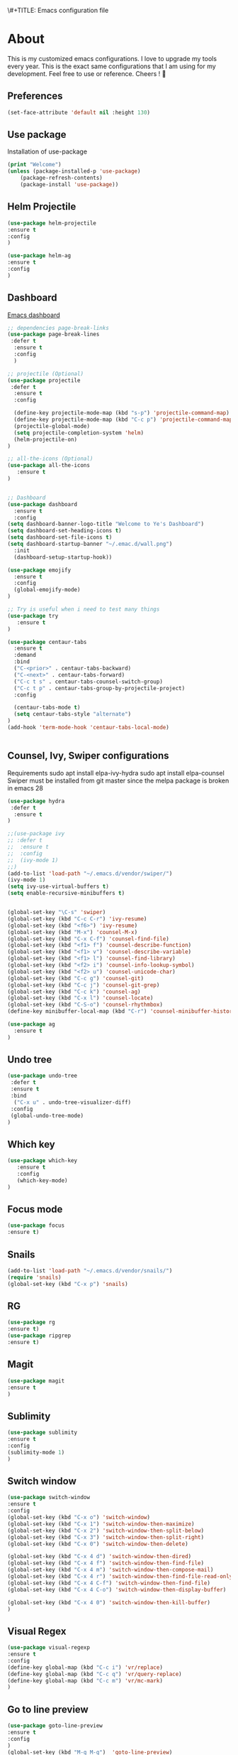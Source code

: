 \#+TITLE: Emacs configuration file
#+AUTHOR: Ye Lin Aung


* About

This is my customized emacs configurations. I love to upgrade my tools every year. This is the exact same configurations that I am using for my development. Feel free to use or reference.
Cheers ! 🍺


** Preferences
#+BEGIN_SRC emacs-lisp
(set-face-attribute 'default nil :height 130)
#+END_SRC
** Use package
Installation of use-package
#+BEGIN_SRC emacs-lisp
(print "Welcome")
(unless (package-installed-p 'use-package)
    (package-refresh-contents)
    (package-install 'use-package))
#+END_SRC

** Helm Projectile
#+BEGIN_SRC emacs-lisp
(use-package helm-projectile
:ensure t
:config
)

(use-package helm-ag
:ensure t
:config
)
#+END_SRC

** Dashboard
[[https://github.com/emacs-dashboard/emacs-dashboard][Emacs dashboard]]
#+BEGIN_SRC emacs-lisp
;; dependencies page-break-links
(use-package page-break-lines
 :defer t
  :ensure t
  :config
  )
  
;; projectile (Optional)
(use-package projectile
 :defer t
  :ensure t
  :config
 
  (define-key projectile-mode-map (kbd "s-p") 'projectile-command-map)
  (define-key projectile-mode-map (kbd "C-c p") 'projectile-command-map)
  (projectile-global-mode)
  (setq projectile-completion-system 'helm)
  (helm-projectile-on)
)

;; all-the-icons (Optional) 
(use-package all-the-icons
   :ensure t
)


;; Dashboard
(use-package dashboard
  :ensure t
  :config
(setq dashboard-banner-logo-title "Welcome to Ye's Dashboard")
(setq dashboard-set-heading-icons t)
(setq dashboard-set-file-icons t)
(setq dashboard-startup-banner "~/.emac.d/wall.png")
  :init
  (dashboard-setup-startup-hook))

(use-package emojify 
  :ensure t
  :config
  (global-emojify-mode)
)

;; Try is useful when i need to test many things
(use-package try
   :ensure t
)

(use-package centaur-tabs
  :ensure t
  :demand
  :bind 
  ("C-<prior>" . centaur-tabs-backward)
  ("C-<next>" . centaur-tabs-forward)
  ("C-c t s" . centaur-tabs-counsel-switch-group)
  ("C-c t p" . centaur-tabs-group-by-projectile-project)
  :config
  
  (centaur-tabs-mode t) 
  (setq centaur-tabs-style "alternate")
)
(add-hook 'term-mode-hook 'centaur-tabs-local-mode)


#+END_SRC

** Counsel, Ivy, Swiper configurations
Requirements
sudo apt install elpa-ivy-hydra
sudo apt install elpa-counsel
Swiper must be installed from git master since the melpa package is broken in emacs 28
#+BEGIN_SRC emacs-lisp
(use-package hydra
 :defer t
  :ensure t
)

;;(use-package ivy
;; :defer t
;;  :ensure t
;;  :config
;;  (ivy-mode 1)
;;)
(add-to-list 'load-path "~/.emacs.d/vendor/swiper/") 
(ivy-mode 1)
(setq ivy-use-virtual-buffers t)
(setq enable-recursive-minibuffers t)


(global-set-key "\C-s" 'swiper)
(global-set-key (kbd "C-c C-r") 'ivy-resume)
(global-set-key (kbd "<f6>") 'ivy-resume)
(global-set-key (kbd "M-x") 'counsel-M-x)
(global-set-key (kbd "C-x C-f") 'counsel-find-file)
(global-set-key (kbd "<f1> f") 'counsel-describe-function)
(global-set-key (kbd "<f1> v") 'counsel-describe-variable)
(global-set-key (kbd "<f1> l") 'counsel-find-library)
(global-set-key (kbd "<f2> i") 'counsel-info-lookup-symbol)
(global-set-key (kbd "<f2> u") 'counsel-unicode-char)
(global-set-key (kbd "C-c g") 'counsel-git)
(global-set-key (kbd "C-c j") 'counsel-git-grep)
(global-set-key (kbd "C-c k") 'counsel-ag)
(global-set-key (kbd "C-x l") 'counsel-locate)
(global-set-key (kbd "C-S-o") 'counsel-rhythmbox)
(define-key minibuffer-local-map (kbd "C-r") 'counsel-minibuffer-history)

(use-package ag
  :ensure t
)
#+END_SRC

** Undo tree
#+BEGIN_SRC emacs-lisp
(use-package undo-tree
 :defer t
 :ensure t
 :bind
  ("C-x u" . undo-tree-visualizer-diff)
 :config
 (global-undo-tree-mode)
)
#+END_SRC

** Which key
#+BEGIN_SRC emacs-lisp
(use-package which-key
   :ensure t
   :config
   (which-key-mode)
)
#+END_SRC
** Focus mode
#+BEGIN_SRC emacs-lisp
(use-package focus
:ensure t)
#+END_SRC
** Snails
#+BEGIN_SRC emacs-lisp
(add-to-list 'load-path "~/.emacs.d/vendor/snails/") 
(require 'snails)
(global-set-key (kbd "C-x p") 'snails)

#+END_SRC
** RG
#+BEGIN_SRC emacs-lisp
(use-package rg
:ensure t)
(use-package ripgrep
:ensure t)
#+END_SRC
** Magit
#+BEGIN_SRC emacs-lisp
(use-package magit
:ensure t
)
#+END_SRC
** Sublimity 
#+BEGIN_SRC emacs-lisp
(use-package sublimity
:ensure t
:config 
(sublimity-mode 1)
)
#+END_SRC
** Switch window
#+BEGIN_SRC emacs-lisp
(use-package switch-window
:ensure t
:config 
(global-set-key (kbd "C-x o") 'switch-window)
(global-set-key (kbd "C-x 1") 'switch-window-then-maximize)
(global-set-key (kbd "C-x 2") 'switch-window-then-split-below)
(global-set-key (kbd "C-x 3") 'switch-window-then-split-right)
(global-set-key (kbd "C-x 0") 'switch-window-then-delete)

(global-set-key (kbd "C-x 4 d") 'switch-window-then-dired)
(global-set-key (kbd "C-x 4 f") 'switch-window-then-find-file)
(global-set-key (kbd "C-x 4 m") 'switch-window-then-compose-mail)
(global-set-key (kbd "C-x 4 r") 'switch-window-then-find-file-read-only)
(global-set-key (kbd "C-x 4 C-f") 'switch-window-then-find-file)
(global-set-key (kbd "C-x 4 C-o") 'switch-window-then-display-buffer)

(global-set-key (kbd "C-x 4 0") 'switch-window-then-kill-buffer)
)
#+END_SRC

** Visual Regex
#+BEGIN_SRC emacs-lisp
(use-package visual-regexp
:ensure t
:config
(define-key global-map (kbd "C-c i") 'vr/replace)
(define-key global-map (kbd "C-c q") 'vr/query-replace)
(define-key global-map (kbd "C-c m") 'vr/mc-mark)
)
#+END_SRC

** Go to line preview
#+BEGIN_SRC emacs-lisp
(use-package goto-line-preview
:ensure t
:config
)
(global-set-key (kbd "M-g M-g")  'goto-line-preview)
#+END_SRC

** Docker 
#+BEGIN_SRC emacs-lisp
(use-package docker
  :ensure t
  :bind ("C-c d" . docker))
#+END_SRC
** Indent hightlightings
#+BEGIN_SRC emacs-lisp
(use-package highlight-indent-guides
:ensure t
:init
(add-hook 'prog-mode-hook 'highlight-indent-guides-mode)
:config
(setq highlight-indent-guides-method 'fill)
)
#+END_SRC
** Fira code mode
#+BEGIN_SRC emacs-lisp
;; Fira code
;; This works when using emacs --daemon + emacsclient
(add-hook 'after-make-frame-functions (lambda (frame) (set-fontset-font t '(#Xe100 . #Xe16f) "Fira Code Symbol")))
;; This works when using emacs without server/client
(set-fontset-font t '(#Xe100 . #Xe16f) "Fira Code Symbol")
;; I haven't found one statement that makes both of the above situations work, so I use both for now

(defconst fira-code-font-lock-keywords-alist
  (mapcar (lambda (regex-char-pair)
            `(,(car regex-char-pair)
              (0 (prog1 ()
                   (compose-region (match-beginning 1)
                                   (match-end 1)
                                   ;; The first argument to concat is a string containing a literal tab
                                   ,(concat "	" (list (decode-char 'ucs (cadr regex-char-pair)))))))))
          '(("\\(www\\)"                   #Xe100)
            ("[^/]\\(\\*\\*\\)[^/]"        #Xe101)
            ("\\(\\*\\*\\*\\)"             #Xe102)
            ("\\(\\*\\*/\\)"               #Xe103)
            ("\\(\\*>\\)"                  #Xe104)
            ("[^*]\\(\\*/\\)"              #Xe105)
            ("\\(\\\\\\\\\\)"              #Xe106)
            ("\\(\\\\\\\\\\\\\\)"          #Xe107)
            ("\\({-\\)"                    #Xe108)
            ("\\(\\[\\]\\)"                #Xe109)
            ("\\(::\\)"                    #Xe10a)
            ("\\(:::\\)"                   #Xe10b)
            ("[^=]\\(:=\\)"                #Xe10c)
            ("\\(!!\\)"                    #Xe10d)
            ("\\(!=\\)"                    #Xe10e)
            ("\\(!==\\)"                   #Xe10f)
            ("\\(-}\\)"                    #Xe110)
            ("\\(--\\)"                    #Xe111)
            ("\\(---\\)"                   #Xe112)
            ("\\(-->\\)"                   #Xe113)
            ("[^-]\\(->\\)"                #Xe114)
            ("\\(->>\\)"                   #Xe115)
            ("\\(-<\\)"                    #Xe116)
            ("\\(-<<\\)"                   #Xe117)
            ("\\(-~\\)"                    #Xe118)
            ("\\(#{\\)"                    #Xe119)
            ("\\(#\\[\\)"                  #Xe11a)
            ("\\(##\\)"                    #Xe11b)
            ("\\(###\\)"                   #Xe11c)
            ("\\(####\\)"                  #Xe11d)
            ("\\(#(\\)"                    #Xe11e)
            ("\\(#\\?\\)"                  #Xe11f)
            ("\\(#_\\)"                    #Xe120)
            ("\\(#_(\\)"                   #Xe121)
            ("\\(\\.-\\)"                  #Xe122)
            ("\\(\\.=\\)"                  #Xe123)
            ("\\(\\.\\.\\)"                #Xe124)
            ("\\(\\.\\.<\\)"               #Xe125)
            ("\\(\\.\\.\\.\\)"             #Xe126)
            ("\\(\\?=\\)"                  #Xe127)
            ("\\(\\?\\?\\)"                #Xe128)
            ;;            ("\\(;;\\)"                    #Xe892)
            ("\\(;;\\)"                    #Xe892)
            ("\\(/\\*\\)"                  #Xe12a)
            ("\\(/\\*\\*\\)"               #Xe12b)
            ("\\(/=\\)"                    #Xe12c)
            ("\\(/==\\)"                   #Xe12d)
            ("\\(/>\\)"                    #Xe12e)
            ("\\(//\\)"                    #Xe12f)
            ("\\(///\\)"                   #Xe130)
            ("\\(&&\\)"                    #Xe131)
            ("\\(||\\)"                    #Xe132)
            ("\\(||=\\)"                   #Xe133)
            ("[^|]\\(|=\\)"                #Xe134)
            ("\\(|>\\)"                    #Xe135)
            ("\\(\\^=\\)"                  #Xe136)
            ("\\(\\$>\\)"                  #Xe137)
            ("\\(\\+\\+\\)"                #Xe138)
            ("\\(\\+\\+\\+\\)"             #Xe139)
            ("\\(\\+>\\)"                  #Xe13a)
            ("\\(=:=\\)"                   #Xe13b)
            ("[^!/]\\(==\\)[^>]"           #Xe13c)
            ("\\(===\\)"                   #Xe13d)
            ("\\(==>\\)"                   #Xe13e)
            ("[^=]\\(=>\\)"                #Xe13f)
            ("\\(=>>\\)"                   #Xe140)
            ("\\(<=\\)"                    #Xe141)
            ("\\(=<<\\)"                   #Xe142)
            ("\\(=/=\\)"                   #Xe143)
            ("\\(>-\\)"                    #Xe144)
            ("\\(>=\\)"                    #Xe145)
            ("\\(>=>\\)"                   #Xe146)
            ("[^-=]\\(>>\\)"               #Xe147)
            ("\\(>>-\\)"                   #Xe148)
            ("\\(>>=\\)"                   #Xe149)
            ("\\(>>>\\)"                   #Xe14a)
            ("\\(<\\*\\)"                  #Xe14b)
            ("\\(<\\*>\\)"                 #Xe14c)
            ("\\(<|\\)"                    #Xe14d)
            ("\\(<|>\\)"                   #Xe14e)
            ("\\(<\\$\\)"                  #Xe14f)
            ("\\(<\\$>\\)"                 #Xe150)
            ("\\(<!--\\)"                  #Xe151)
            ("\\(<-\\)"                    #Xe152)
            ("\\(<--\\)"                   #Xe153)
            ("\\(<->\\)"                   #Xe154)
            ("\\(<\\+\\)"                  #Xe155)
            ("\\(<\\+>\\)"                 #Xe156)
            ("\\(<=\\)"                    #Xe157)
            ("\\(<==\\)"                   #Xe158)
            ("\\(<=>\\)"                   #Xe159)
            ("\\(<=<\\)"                   #Xe15a)
            ("\\(<>\\)"                    #Xe15b)
            ("[^-=]\\(<<\\)"               #Xe15c)
            ("\\(<<-\\)"                   #Xe15d)
            ("\\(<<=\\)"                   #Xe15e)
            ("\\(<<<\\)"                   #Xe15f)
            ("\\(<~\\)"                    #Xe160)
            ("\\(<~~\\)"                   #Xe161)
            ("\\(</\\)"                    #Xe162)
            ("\\(</>\\)"                   #Xe163)
            ("\\(~@\\)"                    #Xe164)
            ("\\(~-\\)"                    #Xe165)
            ("\\(~=\\)"                    #Xe166)
            ("\\(~>\\)"                    #Xe167)
            ("[^<]\\(~~\\)"                #Xe168)
            ("\\(~~>\\)"                   #Xe169)
            ("\\(%%\\)"                    #Xe16a)
            ;; ("\\(x\\)"                   #Xe16b) This ended up being hard to do properly so i'm leaving it out.
            ("[^:=]\\(:\\)[^:=]"           #Xe16c)
            ("[^\\+<>]\\(\\+\\)[^\\+<>]"   #Xe16d)
            ("[^\\*/<>]\\(\\*\\)[^\\*/<>]" #Xe16f))))

(defun add-fira-code-symbol-keywords ()
  (font-lock-add-keywords nil fira-code-font-lock-keywords-alist))

(add-hook 'prog-mode-hook
          #'add-fira-code-symbol-keywords)

#+END_SRC
** Multi term
#+BEGIN_SRC emacs-lisp
(use-package multi-term
:ensure t
:config
(setq multi-term-program "/home/linuxbrew/.linuxbrew/bin/zsh")
:bind
("C-c u $" . multi-term)
("C-c u j" . multi-term-next)
("C-c u k" . multi-term-prev)
)

#+END_SRC
** IBuffer VC
#+BEGIN_SRC emacs-lisp
(use-package ibuffer-vc
:ensure t)

#+END_SRC
** Avy
#+BEGIN_SRC emacs-lisp
(use-package avy
:ensure t
:config
(global-set-key (kbd "C-;") 'avy-goto-char))
#+END_SRC

** Elscreen 
#+BEGIN_SRC emacs-lisp
(use-package elscreen
:ensure t
:config
(elscreen-start)
)
#+END_SRC



